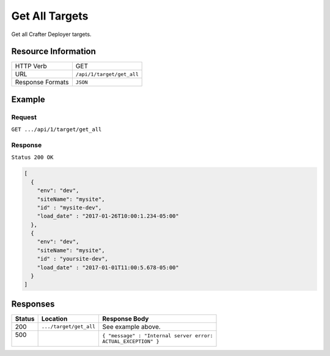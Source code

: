 .. .. include:: /includes/unicode-checkmark.rst

.. _crafter-deployer-api-target-get-all:

===============
Get All Targets
===============

Get all Crafter Deployer targets.

--------------------
Resource Information
--------------------

+----------------------------+-------------------------------------------------------------------+
|| HTTP Verb                 || GET                                                              |
+----------------------------+-------------------------------------------------------------------+
|| URL                       || ``/api/1/target/get_all``                                        |
+----------------------------+-------------------------------------------------------------------+
|| Response Formats          || ``JSON``                                                         |
+----------------------------+-------------------------------------------------------------------+

-------
Example
-------

^^^^^^^
Request
^^^^^^^

``GET .../api/1/target/get_all``

^^^^^^^^
Response
^^^^^^^^

``Status 200 OK``

.. code-block:: json

  [
    {
      "env": "dev",
      "siteName": "mysite",
      "id" : "mysite-dev",
      "load_date" : "2017-01-26T10:00:1.234-05:00"
    },
    {
      "env": "dev",
      "siteName": "mysite",
      "id" : "yoursite-dev",
      "load_date" : "2017-01-01T11:00:5.678-05:00"
    }
  ]

---------
Responses
---------

+---------+------------------------------+-------------------------------------------------------+
|| Status || Location                    || Response Body                                        |
+=========+==============================+=======================================================+
|| 200    || ``.../target/get_all``      || See example above.                                   |
+---------+------------------------------+-------------------------------------------------------+
|| 500    ||                             || ``{ "message" : "Internal server error:``            |
||        ||                             || ``ACTUAL_EXCEPTION" }``                              |
+---------+------------------------------+-------------------------------------------------------+
